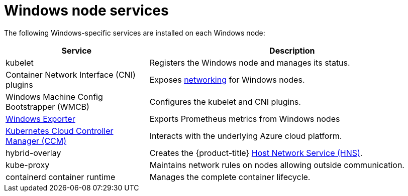 // Module included in the following assemblies:
//
// * windows_containers/understanding-windows-container-workloads.adoc

[id="windows-node-services_{context}"]
= Windows node services

The following Windows-specific services are installed on each Windows node:

[cols="1,2",options="header"]
|===

|Service
|Description

|kubelet
|Registers the Windows node and manages its status.

|Container Network Interface (CNI) plugins
|Exposes link:https://kubernetes.io/docs/setup/production-environment/windows/intro-windows-in-kubernetes/#networking[networking] for Windows nodes.

|Windows Machine Config Bootstrapper (WMCB)
|Configures the kubelet and CNI plugins.

|link:https://github.com/openshift/prometheus-community-windows_exporter[Windows Exporter]
|Exports Prometheus metrics from Windows nodes

|link:https://kubernetes.io/docs/concepts/architecture/cloud-controller/[Kubernetes Cloud Controller Manager (CCM)]
|Interacts with the underlying Azure cloud platform.

|hybrid-overlay
|Creates the {product-title} link:https://docs.microsoft.com/en-us/virtualization/windowscontainers/container-networking/architecture#container-network-management-with-host-network-service[Host Network Service (HNS)].

|kube-proxy
|Maintains network rules on nodes allowing outside communication.

|containerd container runtime
|Manages the complete container lifecycle.

|===
